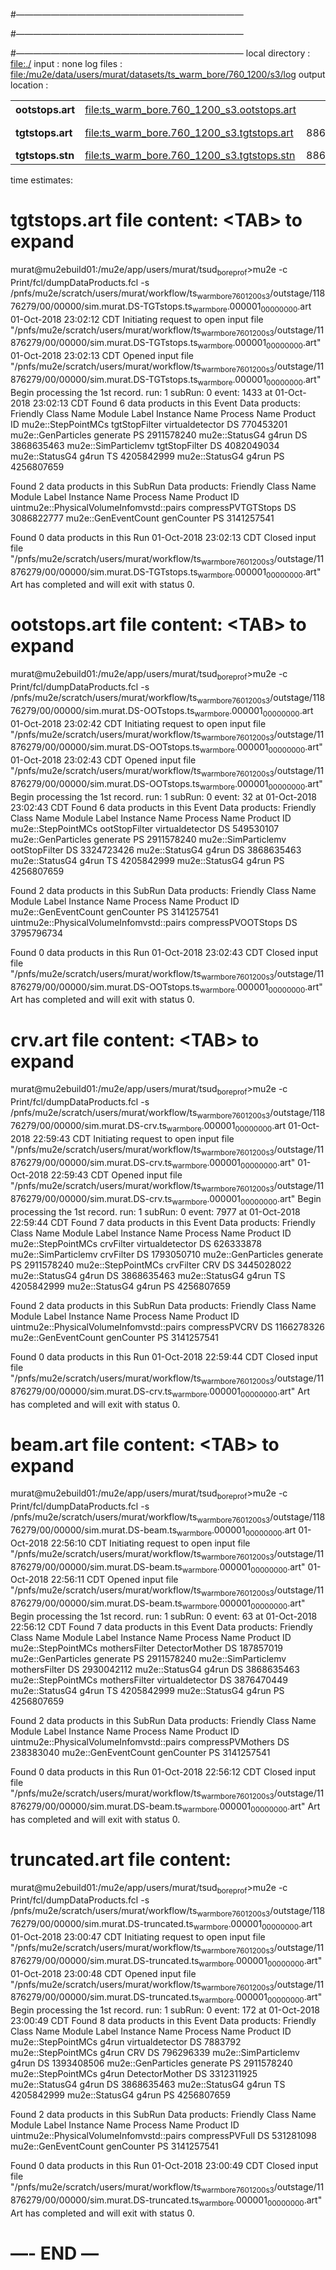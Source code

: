 #------------------------------------------------------------------------------
# output of g4s3 (Stage3 simulation) job 
# 5 jobs 
#------------------------------------------------------------------------------
# :NPOT: 4960000
#------------------------------------------------------------------------------
local directory  : file:./
input            : none
log files        : file:/mu2e/data/users/murat/datasets/ts_warm_bore/760_1200/s3/log
output location  : 
|----------------+--------------------------------------------+------+-------------+-----------------------------------------|
| *ootstops.art* | file:ts_warm_bore.760_1200_s3.ootstops.art |      | [[file:/grid/fermiapp/mu2e/users/murat/catalogs/file_formats/g4s1_mubeam.org][file_format]] | in PNFS                                 |
| *tgtstops.art* | file:ts_warm_bore.760_1200_s3.tgtstops.art | 8864 |             | in PNFS,  8864=1707+1819+1796+1750+1792 |
| *tgtstops.stn* | file:ts_warm_bore.760_1200_s3.tgtstops.stn | 8864 |             | STNTUPLE of tgtstops                    |
|----------------+--------------------------------------------+------+-------------+-----------------------------------------|

time estimates: 

* *tgtstops.art*  file content: <TAB> to expand 
murat@mu2ebuild01:/mu2e/app/users/murat/tsud_bore_prof>mu2e -c Print/fcl/dumpDataProducts.fcl -s /pnfs/mu2e/scratch/users/murat/workflow/ts_warm_bore_760_1200_s3/outstage/11876279/00/00000/sim.murat.DS-TGTstops.ts_warm_bore.000001_00000000.art
01-Oct-2018 23:02:12 CDT  Initiating request to open input file "/pnfs/mu2e/scratch/users/murat/workflow/ts_warm_bore_760_1200_s3/outstage/11876279/00/00000/sim.murat.DS-TGTstops.ts_warm_bore.000001_00000000.art"
01-Oct-2018 23:02:13 CDT  Opened input file "/pnfs/mu2e/scratch/users/murat/workflow/ts_warm_bore_760_1200_s3/outstage/11876279/00/00000/sim.murat.DS-TGTstops.ts_warm_bore.000001_00000000.art"
Begin processing the 1st record. run: 1 subRun: 0 event: 1433 at 01-Oct-2018 23:02:13 CDT
Found 6 data products in this Event
Data products:
Friendly Class Name   Module Label    Instance Name  Process Name     Product ID
 mu2e::StepPointMCs  tgtStopFilter  virtualdetector            DS   770453201
 mu2e::GenParticles       generate                             PS  2911578240
     mu2e::StatusG4          g4run                             DS  3868635463
mu2e::SimParticlemv  tgtStopFilter                             DS  4082049034
     mu2e::StatusG4          g4run                             TS  4205842999
     mu2e::StatusG4          g4run                             PS  4256807659

Found 2 data products in this SubRun
Data products:
                     Friendly Class Name        Module Label  Instance Name  Process Name     Product ID
uintmu2e::PhysicalVolumeInfomvstd::pairs  compressPVTGTStops                           DS  3086822777
                     mu2e::GenEventCount          genCounter                           PS  3141257541

Found 0 data products in this Run
01-Oct-2018 23:02:13 CDT  Closed input file "/pnfs/mu2e/scratch/users/murat/workflow/ts_warm_bore_760_1200_s3/outstage/11876279/00/00000/sim.murat.DS-TGTstops.ts_warm_bore.000001_00000000.art"
Art has completed and will exit with status 0.

* *ootstops.art*  file content: <TAB> to expand 
murat@mu2ebuild01:/mu2e/app/users/murat/tsud_bore_prof>mu2e -c Print/fcl/dumpDataProducts.fcl -s /pnfs/mu2e/scratch/users/murat/workflow/ts_warm_bore_760_1200_s3/outstage/11876279/00/00000/sim.murat.DS-OOTstops.ts_warm_bore.000001_00000000.art
01-Oct-2018 23:02:42 CDT  Initiating request to open input file "/pnfs/mu2e/scratch/users/murat/workflow/ts_warm_bore_760_1200_s3/outstage/11876279/00/00000/sim.murat.DS-OOTstops.ts_warm_bore.000001_00000000.art"
01-Oct-2018 23:02:43 CDT  Opened input file "/pnfs/mu2e/scratch/users/murat/workflow/ts_warm_bore_760_1200_s3/outstage/11876279/00/00000/sim.murat.DS-OOTstops.ts_warm_bore.000001_00000000.art"
Begin processing the 1st record. run: 1 subRun: 0 event: 32 at 01-Oct-2018 23:02:43 CDT
Found 6 data products in this Event
Data products:
Friendly Class Name   Module Label    Instance Name  Process Name     Product ID
 mu2e::StepPointMCs  ootStopFilter  virtualdetector            DS   549530107
 mu2e::GenParticles       generate                             PS  2911578240
mu2e::SimParticlemv  ootStopFilter                             DS  3324723426
     mu2e::StatusG4          g4run                             DS  3868635463
     mu2e::StatusG4          g4run                             TS  4205842999
     mu2e::StatusG4          g4run                             PS  4256807659

Found 2 data products in this SubRun
Data products:
                     Friendly Class Name        Module Label  Instance Name  Process Name     Product ID
                     mu2e::GenEventCount          genCounter                           PS  3141257541
uintmu2e::PhysicalVolumeInfomvstd::pairs  compressPVOOTStops                           DS  3795796734

Found 0 data products in this Run
01-Oct-2018 23:02:43 CDT  Closed input file "/pnfs/mu2e/scratch/users/murat/workflow/ts_warm_bore_760_1200_s3/outstage/11876279/00/00000/sim.murat.DS-OOTstops.ts_warm_bore.000001_00000000.art"
Art has completed and will exit with status 0.
* *crv.art*       file content: <TAB> to expand 
murat@mu2ebuild01:/mu2e/app/users/murat/tsud_bore_prof>mu2e -c Print/fcl/dumpDataProducts.fcl -s /pnfs/mu2e/scratch/users/murat/workflow/ts_warm_bore_760_1200_s3/outstage/11876279/00/00000/sim.murat.DS-crv.ts_warm_bore.000001_00000000.art
01-Oct-2018 22:59:43 CDT  Initiating request to open input file "/pnfs/mu2e/scratch/users/murat/workflow/ts_warm_bore_760_1200_s3/outstage/11876279/00/00000/sim.murat.DS-crv.ts_warm_bore.000001_00000000.art"
01-Oct-2018 22:59:43 CDT  Opened input file "/pnfs/mu2e/scratch/users/murat/workflow/ts_warm_bore_760_1200_s3/outstage/11876279/00/00000/sim.murat.DS-crv.ts_warm_bore.000001_00000000.art"
Begin processing the 1st record. run: 1 subRun: 0 event: 7977 at 01-Oct-2018 22:59:44 CDT
Found 7 data products in this Event
Data products:
Friendly Class Name  Module Label    Instance Name  Process Name     Product ID
 mu2e::StepPointMCs     crvFilter  virtualdetector            DS   626333878
mu2e::SimParticlemv     crvFilter                             DS  1793050710
 mu2e::GenParticles      generate                             PS  2911578240
 mu2e::StepPointMCs     crvFilter              CRV            DS  3445028022
     mu2e::StatusG4         g4run                             DS  3868635463
     mu2e::StatusG4         g4run                             TS  4205842999
     mu2e::StatusG4         g4run                             PS  4256807659

Found 2 data products in this SubRun
Data products:
                     Friendly Class Name   Module Label  Instance Name  Process Name     Product ID
uintmu2e::PhysicalVolumeInfomvstd::pairs  compressPVCRV                           DS  1166278326
                     mu2e::GenEventCount     genCounter                           PS  3141257541

Found 0 data products in this Run
01-Oct-2018 22:59:44 CDT  Closed input file "/pnfs/mu2e/scratch/users/murat/workflow/ts_warm_bore_760_1200_s3/outstage/11876279/00/00000/sim.murat.DS-crv.ts_warm_bore.000001_00000000.art"
Art has completed and will exit with status 0.
* *beam.art*      file content: <TAB> to expand 
murat@mu2ebuild01:/mu2e/app/users/murat/tsud_bore_prof>mu2e -c Print/fcl/dumpDataProducts.fcl -s /pnfs/mu2e/scratch/users/murat/workflow/ts_warm_bore_760_1200_s3/outstage/11876279/00/00000/sim.murat.DS-beam.ts_warm_bore.000001_00000000.art
01-Oct-2018 22:56:10 CDT  Initiating request to open input file "/pnfs/mu2e/scratch/users/murat/workflow/ts_warm_bore_760_1200_s3/outstage/11876279/00/00000/sim.murat.DS-beam.ts_warm_bore.000001_00000000.art"
01-Oct-2018 22:56:11 CDT  Opened input file "/pnfs/mu2e/scratch/users/murat/workflow/ts_warm_bore_760_1200_s3/outstage/11876279/00/00000/sim.murat.DS-beam.ts_warm_bore.000001_00000000.art"
Begin processing the 1st record. run: 1 subRun: 0 event: 63 at 01-Oct-2018 22:56:12 CDT
Found 7 data products in this Event
Data products:
Friendly Class Name   Module Label    Instance Name  Process Name     Product ID
 mu2e::StepPointMCs  mothersFilter   DetectorMother            DS   187857019
 mu2e::GenParticles       generate                             PS  2911578240
mu2e::SimParticlemv  mothersFilter                             DS  2930042112
     mu2e::StatusG4          g4run                             DS  3868635463
 mu2e::StepPointMCs  mothersFilter  virtualdetector            DS  3876470449
     mu2e::StatusG4          g4run                             TS  4205842999
     mu2e::StatusG4          g4run                             PS  4256807659

Found 2 data products in this SubRun
Data products:
                     Friendly Class Name       Module Label  Instance Name  Process Name     Product ID
uintmu2e::PhysicalVolumeInfomvstd::pairs  compressPVMothers                           DS   238383040
                     mu2e::GenEventCount         genCounter                           PS  3141257541

Found 0 data products in this Run
01-Oct-2018 22:56:12 CDT  Closed input file "/pnfs/mu2e/scratch/users/murat/workflow/ts_warm_bore_760_1200_s3/outstage/11876279/00/00000/sim.murat.DS-beam.ts_warm_bore.000001_00000000.art"
Art has completed and will exit with status 0.

* *truncated.art* file content:
murat@mu2ebuild01:/mu2e/app/users/murat/tsud_bore_prof>mu2e -c Print/fcl/dumpDataProducts.fcl -s /pnfs/mu2e/scratch/users/murat/workflow/ts_warm_bore_760_1200_s3/outstage/11876279/00/00000/sim.murat.DS-truncated.ts_warm_bore.000001_00000000.art
01-Oct-2018 23:00:47 CDT  Initiating request to open input file "/pnfs/mu2e/scratch/users/murat/workflow/ts_warm_bore_760_1200_s3/outstage/11876279/00/00000/sim.murat.DS-truncated.ts_warm_bore.000001_00000000.art"
01-Oct-2018 23:00:48 CDT  Opened input file "/pnfs/mu2e/scratch/users/murat/workflow/ts_warm_bore_760_1200_s3/outstage/11876279/00/00000/sim.murat.DS-truncated.ts_warm_bore.000001_00000000.art"
Begin processing the 1st record. run: 1 subRun: 0 event: 172 at 01-Oct-2018 23:00:49 CDT
Found 8 data products in this Event
Data products:
Friendly Class Name  Module Label    Instance Name  Process Name     Product ID
 mu2e::StepPointMCs         g4run  virtualdetector            DS     7883792
 mu2e::StepPointMCs         g4run              CRV            DS   796296339
mu2e::SimParticlemv         g4run                             DS  1393408506
 mu2e::GenParticles      generate                             PS  2911578240
 mu2e::StepPointMCs         g4run   DetectorMother            DS  3312311925
     mu2e::StatusG4         g4run                             DS  3868635463
     mu2e::StatusG4         g4run                             TS  4205842999
     mu2e::StatusG4         g4run                             PS  4256807659

Found 2 data products in this SubRun
Data products:
                     Friendly Class Name    Module Label  Instance Name  Process Name     Product ID
uintmu2e::PhysicalVolumeInfomvstd::pairs  compressPVFull                           DS   531281098
                     mu2e::GenEventCount      genCounter                           PS  3141257541

Found 0 data products in this Run
01-Oct-2018 23:00:49 CDT  Closed input file "/pnfs/mu2e/scratch/users/murat/workflow/ts_warm_bore_760_1200_s3/outstage/11876279/00/00000/sim.murat.DS-truncated.ts_warm_bore.000001_00000000.art"
Art has completed and will exit with status 0.
* ---- END ---
